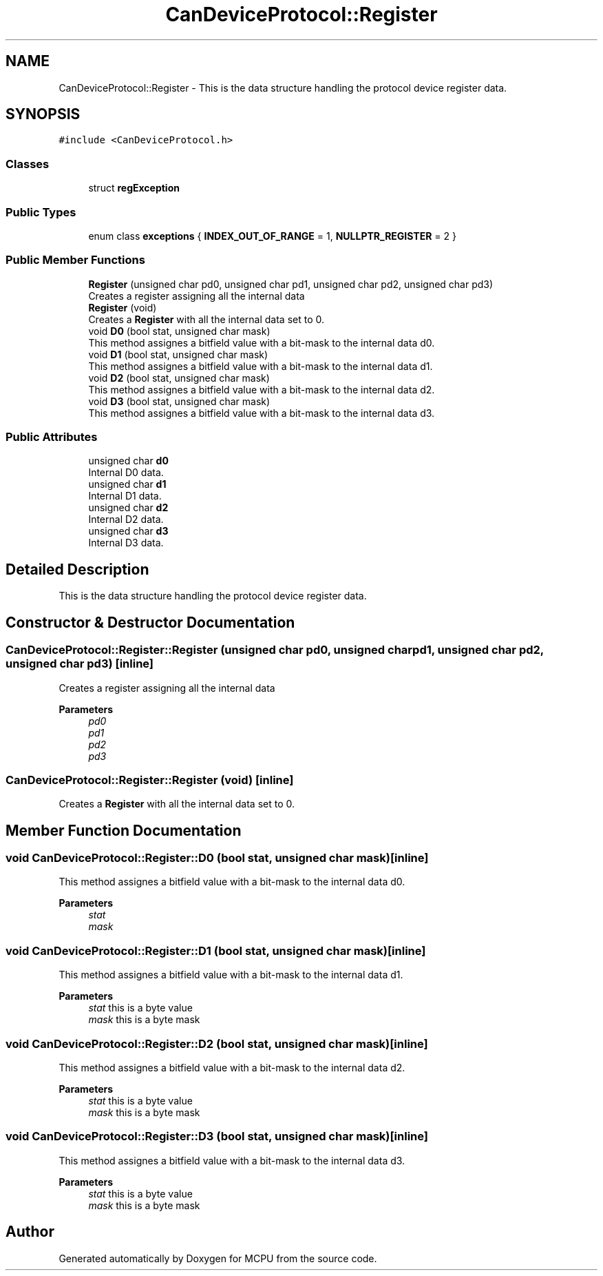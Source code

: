 .TH "CanDeviceProtocol::Register" 3 "Mon Sep 30 2024" "MCPU" \" -*- nroff -*-
.ad l
.nh
.SH NAME
CanDeviceProtocol::Register \- This is the data structure handling the protocol device register data\&.  

.SH SYNOPSIS
.br
.PP
.PP
\fC#include <CanDeviceProtocol\&.h>\fP
.SS "Classes"

.in +1c
.ti -1c
.RI "struct \fBregException\fP"
.br
.in -1c
.SS "Public Types"

.in +1c
.ti -1c
.RI "enum class \fBexceptions\fP { \fBINDEX_OUT_OF_RANGE\fP = 1, \fBNULLPTR_REGISTER\fP = 2 }"
.br
.in -1c
.SS "Public Member Functions"

.in +1c
.ti -1c
.RI "\fBRegister\fP (unsigned char pd0, unsigned char pd1, unsigned char pd2, unsigned char pd3)"
.br
.RI "Creates a register assigning all the internal data "
.ti -1c
.RI "\fBRegister\fP (void)"
.br
.RI "Creates a \fBRegister\fP with all the internal data set to 0\&. "
.ti -1c
.RI "void \fBD0\fP (bool stat, unsigned char mask)"
.br
.RI "This method assignes a bitfield value with a bit-mask to the internal data d0\&. "
.ti -1c
.RI "void \fBD1\fP (bool stat, unsigned char mask)"
.br
.RI "This method assignes a bitfield value with a bit-mask to the internal data d1\&. "
.ti -1c
.RI "void \fBD2\fP (bool stat, unsigned char mask)"
.br
.RI "This method assignes a bitfield value with a bit-mask to the internal data d2\&. "
.ti -1c
.RI "void \fBD3\fP (bool stat, unsigned char mask)"
.br
.RI "This method assignes a bitfield value with a bit-mask to the internal data d3\&. "
.in -1c
.SS "Public Attributes"

.in +1c
.ti -1c
.RI "unsigned char \fBd0\fP"
.br
.RI "Internal D0 data\&. "
.ti -1c
.RI "unsigned char \fBd1\fP"
.br
.RI "Internal D1 data\&. "
.ti -1c
.RI "unsigned char \fBd2\fP"
.br
.RI "Internal D2 data\&. "
.ti -1c
.RI "unsigned char \fBd3\fP"
.br
.RI "Internal D3 data\&. "
.in -1c
.SH "Detailed Description"
.PP 
This is the data structure handling the protocol device register data\&. 


.br
 
.SH "Constructor & Destructor Documentation"
.PP 
.SS "CanDeviceProtocol::Register::Register (unsigned char pd0, unsigned char pd1, unsigned char pd2, unsigned char pd3)\fC [inline]\fP"

.PP
Creates a register assigning all the internal data 
.PP
\fBParameters\fP
.RS 4
\fIpd0\fP 
.br
\fIpd1\fP 
.br
\fIpd2\fP 
.br
\fIpd3\fP 
.RE
.PP

.SS "CanDeviceProtocol::Register::Register (void)\fC [inline]\fP"

.PP
Creates a \fBRegister\fP with all the internal data set to 0\&. 
.SH "Member Function Documentation"
.PP 
.SS "void CanDeviceProtocol::Register::D0 (bool stat, unsigned char mask)\fC [inline]\fP"

.PP
This method assignes a bitfield value with a bit-mask to the internal data d0\&. 
.PP
\fBParameters\fP
.RS 4
\fIstat\fP 
.br
\fImask\fP 
.RE
.PP

.SS "void CanDeviceProtocol::Register::D1 (bool stat, unsigned char mask)\fC [inline]\fP"

.PP
This method assignes a bitfield value with a bit-mask to the internal data d1\&. 
.PP
\fBParameters\fP
.RS 4
\fIstat\fP this is a byte value
.br
\fImask\fP this is a byte mask
.RE
.PP

.SS "void CanDeviceProtocol::Register::D2 (bool stat, unsigned char mask)\fC [inline]\fP"

.PP
This method assignes a bitfield value with a bit-mask to the internal data d2\&. 
.PP
\fBParameters\fP
.RS 4
\fIstat\fP this is a byte value
.br
\fImask\fP this is a byte mask
.RE
.PP

.SS "void CanDeviceProtocol::Register::D3 (bool stat, unsigned char mask)\fC [inline]\fP"

.PP
This method assignes a bitfield value with a bit-mask to the internal data d3\&. 
.PP
\fBParameters\fP
.RS 4
\fIstat\fP this is a byte value
.br
\fImask\fP this is a byte mask
.RE
.PP


.SH "Author"
.PP 
Generated automatically by Doxygen for MCPU from the source code\&.
